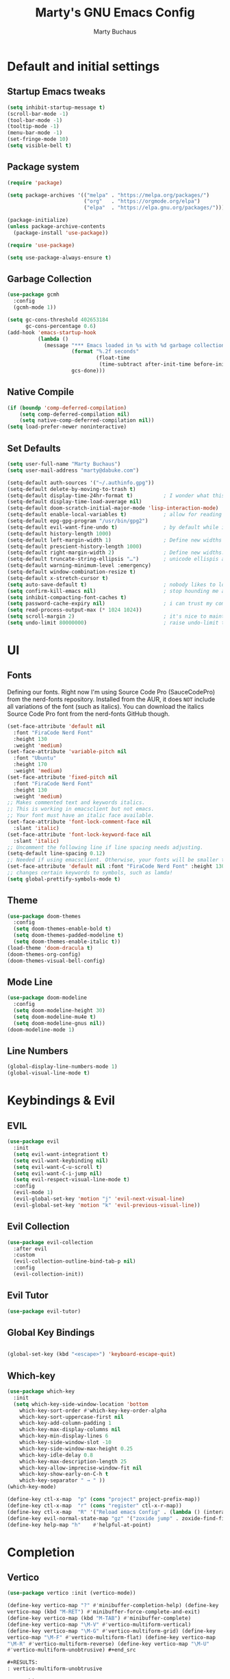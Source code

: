 #+TITLE: Marty's GNU Emacs Config
#+AUTHOR: Marty Buchaus
#+STARTUP: showeverything
#+OPTIONS: num:nil ^:{}

* Default and initial settings
** Startup Emacs tweaks
#+begin_src emacs-lisp
   (setq inhibit-startup-message t)
   (scroll-bar-mode -1)
   (tool-bar-mode -1)
   (tooltip-mode -1)
   (menu-bar-mode -1)
   (set-fringe-mode 10)
   (setq visible-bell t)
#+end_src
** Package system

#+begin_src emacs-lisp
(require 'package)

(setq package-archives '(("melpa" . "https://melpa.org/packages/")
                         ("org"   . "https://orgmode.org/elpa")
                         ("elpa"  . "https://elpa.gnu.org/packages/")))

(package-initialize)
(unless package-archive-contents
  (package-install 'use-package))

(require 'use-package)

(setq use-package-always-ensure t)
#+end_src

** Garbage Collection

#+begin_src emacs-lisp
(use-package gcmh
  :config
  (gcmh-mode 1))

(setq gc-cons-threshold 402653184
      gc-cons-percentage 0.6)
(add-hook 'emacs-startup-hook
          (lambda ()
            (message "*** Emacs loaded in %s with %d garbage collections."
                     (format "%.2f seconds"
                             (float-time
                              (time-subtract after-init-time before-init-time)))
                     gcs-done)))
#+end_src

** Native Compile
#+begin_src emacs-lisp
  (if (boundp 'comp-deferred-compilation)
      (setq comp-deferred-compilation nil)
      (setq native-comp-deferred-compilation nil))
  (setq load-prefer-newer noninteractive)
#+end_src

** Set Defaults
#+begin_src emacs-lisp
(setq user-full-name "Marty Buchaus")
(setq user-mail-address "marty@dabuke.com")

(setq-default auth-sources '("~/.authinfo.gpg"))
(setq-default delete-by-moving-to-trash t)
(setq-default display-time-24hr-format t)          ; I wonder what this does
(setq-default display-time-load-average nil)
(setq-default doom-scratch-initial-major-mode 'lisp-interaction-mode)  ; Make the scratch buffer start in lisp mode
(setq-default enable-local-variables t)            ; allow for reading the local variables file
(setq-default epg-gpg-program "/usr/bin/gpg2")
(setq-default evil-want-fine-undo t)               ; by default while in insert all changes are one big blob. be more granular
(setq-default history-length 1000)
(setq-default left-margin-width 1)                 ; Define new widths
(setq-default prescient-history-length 1000)
(setq-default right-margin-width 2)                ; Define new widths.
(setq-default truncate-string-ellipsis "…")        ; unicode ellispis are nicer than "...", and also save /precious/ space
(setq-default warning-minimum-level :emergency)
(setq-default window-combination-resize t)
(setq-default x-stretch-cursor t)
(setq auto-save-default t)                         ; nobody likes to loose work, i certainly don't
(setq confirm-kill-emacs nil)                      ; stop hounding me and quit
(setq inhibit-compacting-font-caches t)
(setq password-cache-expiry nil)                   ; i can trust my computers ... can't i?
(setq read-process-output-max (* 1024 1024))
(setq scroll-margin 2)                             ; it's nice to maintain a little margin
(setq undo-limit 80000000)                         ; raise undo-limit to 80mb
#+end_src

* UI
** Fonts
Defining our fonts.  Right now I'm using Source Code Pro (SauceCodePro) from the nerd-fonts repository.  Installed from the AUR, it does =NOT= include all variations of the font (such as italics).  You can download the italics Source Code Pro font from the nerd-fonts GitHub though.
#+begin_src emacs-lisp
  (set-face-attribute 'default nil
    :font "FiraCode Nerd Font"
    :height 130
    :weight 'medium)
  (set-face-attribute 'variable-pitch nil
    :font "Ubuntu"
    :height 170
    :weight 'medium)
  (set-face-attribute 'fixed-pitch nil
    :font "FiraCode Nerd Font"
    :height 130
    :weight 'medium)
  ;; Makes commented text and keywords italics.
  ;; This is working in emacsclient but not emacs.
  ;; Your font must have an italic face available.
  (set-face-attribute 'font-lock-comment-face nil
    :slant 'italic)
  (set-face-attribute 'font-lock-keyword-face nil
    :slant 'italic)
  ;; Uncomment the following line if line spacing needs adjusting.
  (setq-default line-spacing 0.12)
  ;; Needed if using emacsclient. Otherwise, your fonts will be smaller than expected.
  (set-face-attribute 'default nil :font "FiraCode Nerd Font" :height 130)
  ;; changes certain keywords to symbols, such as lamda!
  (setq global-prettify-symbols-mode t)
#+end_src

#+RESULTS:
: t

#+end_src

** Theme

#+begin_src emacs-lisp
(use-package doom-themes
  :config
  (setq doom-themes-enable-bold t)
  (setq doom-themes-padded-modeline t)
  (setq doom-themes-enable-italic t))
(load-theme 'doom-dracula t)
(doom-themes-org-config)
(doom-themes-visual-bell-config)
#+end_src

** Mode Line
#+begin_src emacs-lisp
  (use-package doom-modeline
    :config
    (setq doom-modeline-height 30)
    (setq doom-modeline-mu4e t)
    (setq doom-modeline-gnus nil))
  (doom-modeline-mode 1)
#+end_src

#+RESULTS:
: t

** Line Numbers
#+begin_src emacs-lisp
(global-display-line-numbers-mode 1)
(global-visual-line-mode t)
#+end_src
* Keybindings & Evil
** EVIL
#+begin_src emacs-lisp
(use-package evil
  :init
  (setq evil-want-integrationt t)
  (setq evil-want-keybinding nil)
  (setq evil-want-C-u-scroll t)
  (setq evil-want-C-i-jump nil)
  (setq evil-respect-visual-line-mode t)
  :config
  (evil-mode 1)
  (evil-global-set-key 'motion "j" 'evil-next-visual-line)
  (evil-global-set-key 'motion "k" 'evil-previous-visual-line))
#+end_src
** Evil Collection
#+begin_src emacs-lisp
(use-package evil-collection
  :after evil
  :custom
  (evil-collection-outline-bind-tab-p nil)
  :config
  (evil-collection-init))
#+end_src

** Evil Tutor
#+begin_src emacs-lisp
(use-package evil-tutor)
#+end_src
** Global Key Bindings
#+begin_src emacs-lisp

(global-set-key (kbd "<escape>") 'keyboard-escape-quit)

#+end_src
** Which-key

#+begin_src emacs-lisp
(use-package which-key
  :init
  (setq which-key-side-window-location 'bottom
	which-key-sort-order #'which-key-key-order-alpha
	which-key-sort-uppercase-first nil
	which-key-add-column-padding 1
	which-key-max-display-columns nil
	which-key-min-display-lines 6
	which-key-side-window-slot -10
	which-key-side-window-max-height 0.25
	which-key-idle-delay 0.8
	which-key-max-description-length 25
	which-key-allow-imprecise-window-fit nil
	which-key-show-early-on-C-h t
	which-key-separator " → " ))
(which-key-mode)

(define-key ctl-x-map  "p" (cons "project" project-prefix-map))
(define-key ctl-x-map  "r" (cons "register" ctl-x-r-map))
(define-key ctl-x-map  "R" '("Reload emacs Config" . (lambda () (interactive) (load-file "~/.emacs.d/init.el"))))
(define-key evil-normal-state-map "gz" '("zoxide jump" . zoxide-find-file))
(define-key help-map "h"    #'helpful-at-point)

#+end_src

#+RESULTS:
: helpful-at-point

* Completion
** Vertico

#+begin_src emacs-lisp
(use-package vertico :init (vertico-mode))

(define-key vertico-map "?" #'minibuffer-completion-help) (define-key
vertico-map (kbd "M-RET") #'minibuffer-force-complete-and-exit)
(define-key vertico-map (kbd "M-TAB") #'minibuffer-complete)
(define-key vertico-map "\M-V" #'vertico-multiform-vertical)
(define-key vertico-map "\M-G" #'vertico-multiform-grid) (define-key
vertico-map "\M-F" #'vertico-multiform-flat) (define-key vertico-map
"\M-R" #'vertico-multiform-reverse) (define-key vertico-map "\M-U"
#'vertico-multiform-unobtrusive) #+end_src

#+RESULTS:
: vertico-multiform-unobtrusive

** Savehist
#+begin_src emacs-lisp
(use-package savehist :init (savehist-mode)) #+end_src

** corfu
#+begin_src emacs-lisp

(use-package corfu ;; Optional customizations :custom (corfu-cycle t)
;; Enable cycling for `corfu-next/previous' (corfu-auto t) ;; Enable
auto completion (corfu-separator ?\s) ;; Orderless field separator
(corfu-quit-at-boundary nil) ;; Never quit at completion boundary
(corfu-quit-no-match nil) ;; Never quit, even if there is no match
(corfu-preview-current nil) ;; Disable current candidate preview
(corfu-preselect-first nil) ;; Disable candidate preselection
(corfu-on-exact-match nil) ;; Configure handling of exact matches
(corfu-echo-documentation nil) ;; Disable documentation in the echo
area (corfu-scroll-margin 5) ;; Use scroll margin

  ;; Enable Corfu only for certain modes.  :hook ((prog-mode
  ;; . corfu-mode) (shell-mode . corfu-mode) (eshell-mode
  ;; . corfu-mode))

  ;; Recommended: Enable Corfu globally.  This is recommended since
  ;; Dabbrev can be used globally (M-/).  See also
  ;; `corfu-excluded-modes'.  :init (global-corfu-mode))

;; A few more useful configurations...  (use-package emacs :init ;;
TAB cycle if there are only few candidates (setq
completion-cycle-threshold 3)

  ;; Emacs 28: Hide commands in M-x which do not apply to the current
  ;; mode.  Corfu commands are hidden, since they are not supposed to
  ;; be used via M-x.  (setq read-extended-command-predicate
  ;; #'command-completion-default-include-p)

  ;; Enable indentation+completion using the TAB key.
  ;; `completion-at-point' is often bound to M-TAB.  (setq
  ;; tab-always-indent 'complete))

#+end_src
** cape
#+begin_src emacs-lisp

(use-package cape ;; Bind dedicated completion commands ;; Alternative
prefix keys: C-c p, M-p, M-+, ...  :bind (("C-c p p"
. completion-at-point) ;; capf ("C-c p t" . complete-tag) ;; etags
("C-c p d" . cape-dabbrev) ;; or dabbrev-completion ("C-c p h"
. cape-history) ("C-c p f" . cape-file) ("C-c p k" . cape-keyword)
("C-c p s" . cape-symbol) ("C-c p a" . cape-abbrev) ("C-c p i"
. cape-ispell) ("C-c p l" . cape-line) ("C-c p w" . cape-dict) ("C-c p
\\" . cape-tex) ("C-c p _" . cape-tex) ("C-c p ^" . cape-tex) ("C-c p
&" . cape-sgml) ("C-c p r" . cape-rfc1345)) :init ;; Add
`completion-at-point-functions', used by `completion-at-point'.
(add-to-list 'completion-at-point-functions #'cape-dabbrev)
(add-to-list 'completion-at-point-functions #'cape-file) (add-to-list
'completion-at-point-functions #'cape-history) (add-to-list
'completion-at-point-functions #'cape-keyword) (add-to-list
'completion-at-point-functions #'cape-tex) (add-to-list
'completion-at-point-functions #'cape-sgml) (add-to-list
'completion-at-point-functions #'cape-rfc1345) (add-to-list
'completion-at-point-functions #'cape-abbrev) (add-to-list
'completion-at-point-functions #'cape-ispell) (add-to-list
'completion-at-point-functions #'cape-dict) (add-to-list
'completion-at-point-functions #'cape-symbol) (add-to-list
'completion-at-point-functions #'cape-line))

#+end_src



** orderless

#+begin_src emacs-lisp
(use-package orderless :init ;; Configure a custom style dispatcher
  (see the Consult wiki) ;; (setq orderless-style-dispatchers
  '(+orderless-dispatch) ;; orderless-component-separator
  #'orderless-escapable-split-on-space) (setq completion-styles
  '(substring orderless partial-completion basic)
  completion-category-defaults nil completion-category-overrides
  '((file (styles partial-completion))))) #+end_src

#+RESULTS:

** Marginalia
#+begin_src emacs-lisp
(use-package marginalia ;; Either bind `marginalia-cycle' globally or
only in the minibuffer :bind (("M-A" . marginalia-cycle) :map
minibuffer-local-map ("M-A" . marginalia-cycle))

  ;; The :init configuration is always executed (Not lazy!)  :init

  ;; Must be in the :init section of use-package such that the mode
  ;; gets enabled right away. Note that this forces loading the
  ;; package.  (marginalia-mode)) #+end_src

** Embark
#+begin_src emacs-lisp
  (use-package embark :ensure t :bind (("C-." . embark-act) ;; pick
    some comfortable binding ("C-;" . embark-dwim) ;; good
    alternative: M-.  ("C-h B" . embark-bindings)) ;; alternative for
    `describe-bindings' :init ;; Optionally replace the key help with
    a completing-read interface (setq prefix-help-command
    #'embark-prefix-help-command) :config ;; Hide the mode line of the
    Embark live/completions buffers (add-to-list 'display-buffer-alist
    '("\\`\\*Embark Collect \\(Live\\|Completions\\)\\*" nil
    (window-parameters (mode-line-format . none)))))


  ;; Consult users will also want the embark-consult package.
#+end_src

** Embark consult

#+begin_src emacs-lisp
(use-package embark-consult :ensure t ; only need to install it,
  embark loads it after consult if found :hook (embark-collect-mode
  . consult-preview-at-point-mode)) #+end_src

** Consult
#+begin_src emacs-lisp
(use-package consult ;; Replace bindings. Lazily loaded due by
`use-package'.  :bind (;; C-c bindings (mode-specific-map) ("C-c h"
. consult-history) ("C-c m" . consult-mode-command) ("C-c k"
. consult-kmacro) ;; C-x bindings (ctl-x-map) ("C-x M-:"
. consult-complex-command) ;; orig. repeat-complex-command ("C-x b"
. consult-buffer) ;; orig. switch-to-buffer ("C-x 4 b"
. consult-buffer-other-window) ;; orig. switch-to-buffer-other-window
("C-x 5 b" . consult-buffer-other-frame) ;;
orig. switch-to-buffer-other-frame ("C-x r b" . consult-bookmark) ;;
orig. bookmark-jump ("C-x p b" . consult-project-buffer) ;;
orig. project-switch-to-buffer ;; Custom M-# bindings for fast
register access ("M-#" . consult-register-load) ("M-'"
. consult-register-store) ;; orig. abbrev-prefix-mark (unrelated)
("C-M-#" . consult-register) ;; Other custom bindings ("M-y"
. consult-yank-pop) ;; orig. yank-pop ("<help> a" . consult-apropos)
;; orig. apropos-command ;; M-g bindings (goto-map) ("M-g e"
. consult-compile-error) ("M-g f" . consult-flymake) ;; Alternative:
consult-flycheck ("M-g g" . consult-goto-line) ;; orig. goto-line
("M-g M-g" . consult-goto-line) ;; orig. goto-line ("M-g o"
. consult-outline) ;; Alternative: consult-org-heading ("M-g m"
. consult-mark) ("M-g k" . consult-global-mark) ("M-g i"
. consult-imenu) ("M-g I" . consult-imenu-multi) ;; M-s bindings
(search-map) ("M-s d" . consult-find) ("M-s D" . consult-locate) ("M-s
g" . consult-grep) ("M-s G" . consult-git-grep) ("M-s r"
. consult-ripgrep) ("M-s l" . consult-line) ("M-s L"
. consult-line-multi) ("M-s m" . consult-multi-occur) ("M-s k"
. consult-keep-lines) ("M-s u" . consult-focus-lines) ;; Isearch
integration ("M-s e" . consult-isearch-history) :map isearch-mode-map
("M-e" . consult-isearch-history) ;; orig. isearch-edit-string ("M-s
e" . consult-isearch-history) ;; orig. isearch-edit-string ("M-s l"
. consult-line) ;; needed by consult-line to detect isearch ("M-s L"
. consult-line-multi) ;; needed by consult-line to detect isearch ;;
Minibuffer history :map minibuffer-local-map ("M-s" . consult-history)
;; orig. next-matching-history-element ("M-r" . consult-history)) ;;
orig. previous-matching-history-element

  ;; Enable automatic preview at point in the *Completions*
  ;; buffer. This is relevant when you use the default completion UI.
  ;; :hook (completion-list-mode . consult-preview-at-point-mode)

  ;; The :init configuration is always executed (Not lazy) :init

  ;; Optionally configure the register formatting. This improves the
  ;; register preview for `consult-register', `consult-register-load',
  ;; `consult-register-store' and the Emacs built-ins.  (setq
  ;; register-preview-delay 0.5 register-preview-function
  ;; #'consult-register-format)

  ;; Optionally tweak the register preview window.  This adds thin
  ;; lines, sorting and hides the mode line of the window.
  ;; (advice-add #'register-preview :override
  ;; #'consult-register-window)

  ;; Use Consult to select xref locations with preview (setq
  xref-show-xrefs-function #'consult-xref
  xref-show-definitions-function #'consult-xref)

  ;; Configure other variables and modes in the :config section, after
  ;; lazily loading the package.  :config

  ;; Optionally configure preview. The default value is 'any, such
  ;; that any key triggers the preview.  (setq consult-preview-key
  ;; 'any) (setq consult-preview-key (kbd "M-."))  (setq
  ;; consult-preview-key (list (kbd "<S-down>") (kbd "<S-up>"))) For
  ;; some commands and buffer sources it is useful to configure the
  ;; :preview-key on a per-command basis using the `consult-customize'
  ;; macro.  (consult-customize consult-theme :preview-key '(:debounce
  ;; 0.2 any) consult-ripgrep consult-git-grep consult-grep
  ;; consult-bookmark consult-recent-file consult-xref
  ;; consult--source-bookmark consult--source-file-register
  ;; consult--source-recent-file consult--source-project-recent-file
  ;; :preview-key (kbd "M-.")  :preview-key '(:debounce 0.4 any))

  ;; Optionally configure the narrowing key.  Both < and C-+ work
  ;; reasonably well.  (setq consult-narrow-key "<") ;; (kbd "C-+")

  ;; Optionally make narrowing help available in the minibuffer.  You
  ;; may want to use `embark-prefix-help-command' or which-key
  ;; instead.  (define-key consult-narrow-map (vconcat
  ;; consult-narrow-key "?") #'consult-narrow-help)

  ;; By default `consult-project-function' uses `project-root' from
  ;; project.el.  Optionally configure a different project root
  ;; function.  There are multiple reasonable alternatives to chose
  ;; from.  ;; 1. project.el (the default) (setq
  ;; consult-project-function #'consult--default-project--function)
  ;; ;; 2. projectile.el (projectile-project-root) (autoload
  ;; 'projectile-project-root "projectile") (setq
  ;; consult-project-function (lambda (_) (projectile-project-root)))
  ;; ;; 3. vc.el (vc-root-dir) (setq consult-project-function (lambda
  ;; (_) (vc-root-dir))) ;; 4. locate-dominating-file (setq
  ;; consult-project-function (lambda (_) (locate-dominating-file "."
  ;; ".git"))) )

#+end_src

* Modules & Packages
** All the Icons

#+begin_src emacs-lisp
  (use-package all-the-icons)
#+end_src

** AutoInsert
#+begin_src emacs-lisp
(use-package yasnippet)
(yas-global-mode 1)

(defun marty/autoinsert-yas-expand ()
  "Auto Insert Funtion that works for me."
  (let ((template ( buffer-string)))
    (delete-region (point-min) (point-max))
    (yas-expand-snippet template)
    (evil-insert-state)))

(use-package autoinsert
  :init
  (setq auto-insert-query nil)
  (setq auto-insert-directory (expand-file-name "templates" user-emacs-directory))
  (add-hook 'find-file-hook 'auto-insert)
  (auto-insert-mode 1)
  :config
  (define-auto-insert "\\.html?$" ["default.html" marty/autoinsert-yas-expand])
  (define-auto-insert "\\.org" ["default.org" marty/autoinsert-yas-expand])
  (define-auto-insert "\\.sh" ["default.sh" marty/autoinsert-yas-expand])
  (define-auto-insert "\\.el" ["default.el" marty/autoinsert-yas-expand])
  (define-auto-insert "Roam/.+\\.org?$" ["org-roam-mode/defaultRoam.org" marty/autoinsert-yas-expand])
  (define-auto-insert "masons/[^/].+\\.org?$" ["org-mode/masonsMeetingMinuets.org" marty/autoinsert-yas-expand])
  (define-auto-insert "daily/[^/].+\\.org?$" ["org-roam-mode/defaultRoamDaily.org" marty/autoinsert-yas-expand]))

#+end_src

#+RESULTS:
: t

** Dashboard
Emacs Dashboard is an extensible startup screen showing you recent files, bookmarks, agenda items and an Emacs banner.

*** Configuring Dashboard
#+begin_src emacs-lisp
(use-package dashboard
  :init      ;; tweak dashboard config before loading it
  (setq dashboard-set-heading-icons t)
  (setq dashboard-set-file-icons t)
  (setq dashboard-banner-logo-title "Emacs Is More Than A Text Editor!")
  ;;(setq dashboard-startup-banner 'logo) ;; use standard emacs logo as banner
  (setq dashboard-startup-banner "~/.config/myemacs/emacs-dash.png")  ;; use custom image as banner
  (setq dashboard-center-content nil) ;; set to 't' for centered content
  (setq dashboard-items '((recents . 5)
                          (agenda . 5 )
                          (bookmarks . 3)
                          (projects . 3)
                          (registers . 3)))
  :config
  (dashboard-setup-startup-hook)
  (dashboard-modify-heading-icons '((recents . "file-text")
			      (bookmarks . "book"))))
#+end_src

*** Dashboard in Emacsclient
This setting ensures that emacsclient always opens on *dashboard* rather than *scratch*.

#+begin_src emacs-lisp
(setq initial-buffer-choice (lambda () (get-buffer "*dashboard*")))
#+end_src
** Dired
#+begin_src emacs-lisp

  (use-package all-the-icons-dired)
  (use-package dired-open)
  (use-package peep-dired)

  (add-hook 'peep-dired-hook 'evil-normalize-keymaps)
  ;; Get file icons in dired
  (add-hook 'dired-mode-hook 'all-the-icons-dired-mode)
  ;; With dired-open plugin, you can launch external programs for certain extensions
  ;; For example, I set all .png files to open in 'sxiv' and all .mp4 files to open in 'mpv'
  (setq dired-open-extensions '(("gif" . "sxiv")
				("jpg" . "sxiv")
				("png" . "sxiv")
				("mkv" . "mpv")
				("mp4" . "mpv")))
#+end_src

#+RESULTS:

** Files
#+begin_src emacs-lisp
  (use-package sudo-edit)
#+end_src

** Helpful
#+begin_src emacs-lisp
(use-package helpful)
#+end_src

#+RESULTS:

** Magit
A git client for Emacs.  Often cited as a killer feature for Emacs.
#+begin_src emacs-lisp
;; use maggit on git bare repos like dotfiles repos, don't forget to change `bare-git-dir' and `bare-work-tree' to your needs
(use-package magit)
 #+end_src
 
** Nginx
#+begin_src emacs-lisp
(use-package nginx-mode
  :command (nginx-mode)
  :defer t)
#+end_src

** Paperless
#+begin_src emacs-lisp
(use-package paperless
  :commands (paperless)
  :init
  (require 'org-paperless)
  (setq paperless-capture-directory "~/Nextcloud/Documents/INBOX")
  (setq paperless-root-directory "~/Nextcloud/Documents"))

#+end_src


** Systemd
#+begin_src emacs-lisp

(use-package systemd
  :commands (systemd-mode)
  :mode "\\.service\\'"
  :config
#+end_src

** wakatime
#+begin_src emacs-lisp

(defun marty/startwakatime ()
  "Start wakatime mode."
  (interactive)
  (setq wakatime-api-key (auth-source-pass-get 'secret "Application/wakatime/apikey"))
  (global-wakatime-mode))

(use-package wakatime-mode
  :config
  (cond (IS-MAC (setq wakatime-cli-path "/usr/local/bin/wakatime-cli"))
        (IS-LINUX (setq wakatime-cli-path "/usr/bin/wakatime"))))
#+end_src


** Zoxide
#+begin_src emacs-lisp
(use-package zoxide)

(defun dired-jump-with-zoxide (&optional other-window)
  (interactive "P")
  (zoxide-open-with nil (lambda (file) (dired-jump other-window file)) t))
#+end_src

#+RESULTS:
: dired-jump-with-zoxide

* Languages
** Markdown
#+begin_src emacs-lisp
(use-package markdown-mode)
#+end_src
** Org
*** Hooks

#+begin_src emacs-lisp
  (add-hook 'org-mode-hook 'org-indent-mode)
#+end_src

*** Pre and Default

#+begin_src emacs-lisp

(setq org-directory (expand-file-name "~/Nextcloud/Notes/org/"))
(setq org-contacts-files (expand-file-name "contacts.org" org-directory))
(setq org-default-notes-file (concat org-directory "0mobile.org"))
(setq org-download-image-dir "~/Nextcloud/Notes/images/")
(setq org-id-locations-file "~/Nextcloud/Notes/org-id-locations")
(setq org-persp-startup-org-file "~/Nextcloud/Notes/org/0mobile.org")
(setq org-projectile-file "todo.org")

(setq org-edit-src-content-indentation 0)
(setq org-hide-emphasis-markers t)
(setq org-id-link-to-org-use-id t)
(setq org-image-actual-width nil)
(setq org-src-preserve-indentation nil)
(setq org-src-tab-acts-natively t)
(setq org-startup-with-inline-images t)

#+end_src

*** Clocking

#+begin_src emacs-lisp
  (setq org-clock-into-drawer "CLOCKING")
  (setq org-clock-out-remove-zero-time-clocks t)
  (setq org-clock-sound "~/Nextcloud/Music/sounds/shipsBell.wav")
#+end_src

*** Logging
#+begin_src emacs-lisp
  (setq org-log-done t)
  (setq org-log-into-drawer t)
  (setq org-icalendar-store-UID t)
  (setq org-id-track-globally t)
#+end_src

*** Refile Targets
#+begin_src emacs-lisp
(setq org-refile-targets '((nil :maxlevel . 3)
                           (org-agenda-files :maxlevel . 5)))

(setq org-refile-use-outline-path 'file)
(setq org-outline-path-complete-in-steps nil)
(setq org-refile-allow-creating-parent-nodes 'confirm)
#+end_src
*** Tag List
#+begin_src emacs-lisp

  (setq org-tag-alist (quote
                       ((:startgroup)
                        ("@ASITS"     . ?A)
                        ("@BillPay"   . ?B)
                        ("@RedEarth"  . ?D)
                        ("@Email"     . ?E)
                        ("@Joyent"    . ?J)
                        ("@Jazney"    . ?j)
                        ("@Outside"   . ?o)
                        ("@PhoneCall" . ?p)
                        ("@Personal"  . ?P)
                        ("@Reading"   . ?r)
                        ("@Shopping"  . ?s)
                        ("@errand"    . ?e)
                        ("@home"      . ?h)
                        ("@inside"    . ?i)
                        ("@masons"    . ?M)
                        ("@music"     . ?m)
                        ("@office"    . ?O)
                        ("@system"    . ?x)
                        ("2637E20th")
                        (:endgroup)
                        ("CANCELLED"  . ?C)
                        ("DRAFT"      . ?D)
                        ("FLAGGED"    . ?F)
                        ("HOLD"       . ?H)
                        ("IDEA"       . ?I)
                        ("NOTE"       . ?N)
                        ("PROJECT"    . ?P)
                        ("WAITING"    . ?w)
                        ("WORK"       . ?W))))
#+end_src

*** Org Agenda

#+begin_src emacs-lisp

  (setq  marty/org-agenda-files (list
				 (expand-file-name "Tasks.org" org-directory)
				 (expand-file-name "Habits.org" org-directory)
				 (expand-file-name "contacts.org" org-directory)
				 (expand-file-name "Projects.org" org-directory)
				 (expand-file-name "Someday.org" org-directory)
				 (expand-file-name "0mobile.org" org-directory)
				 (expand-file-name "joyent-calendar.org" org-directory)
				 (expand-file-name "snuffop-calendar.org" org-directory)
				 (expand-file-name "Joyent/Joyent_Tasks.org" org-directory)
				 (expand-file-name "SHOffice.org" org-directory)))
#+end_src

*** Org Bullets
#+begin_src emacs-lisp
  (use-package org-bullets)
  (add-hook 'org-mode-hook (lambda () (org-bullets-mode 1)))
#+end_src

*** Todo Keywords
#+begin_src emacs-lisp

  (setq org-todo-keywords
        '((sequence "TODO(t)"
           "NEXT(n!)"
           "STARTED(s!)"
           "BLOCKED(b@/!)"
           "TODELEGATE(g@/!)"
           "DELEGATED(D@/!)"
           "FOLLOWUP(f@/!)"
           "TICKLE(T!)"
           "|"
           "CANCELLED(c@)"
           "DONE(d@)")))

#+end_src

*** Capture Templates
**** Doct
#+begin_src emacs-lisp
(use-package doct
  :after org
  :commands (doct))

  (defun +doct-icon-declaration-to-icon (declaration)
    "Convert :icon declaration to icon"
    (let ((name (pop declaration))
          (set  (intern (concat "all-the-icons-" (plist-get declaration :set))))
          (face (intern (concat "all-the-icons-" (plist-get declaration :color))))
          (v-adjust (or (plist-get declaration :v-adjust) 0.01)))
      (apply set `(,name :face ,face :v-adjust ,v-adjust))))

  (defun +doct-iconify-capture-templates (groups)
    "Add declaration's :icon to each template group in GROUPS."
    (let ((templates (doct-flatten-lists-in groups)))
      (setq doct-templates (mapcar (lambda (template)
                                     (when-let* ((props (nthcdr (if (= (length template) 4) 2 5) template))
                                                 (spec (plist-get (plist-get props :doct) :icon)))
                                       (setf (nth 1 template) (concat (+doct-icon-declaration-to-icon spec)
                                                                      "\t"
                                                                      (nth 1 template))))
                                     template)
                                   templates))))

  (setq doct-after-conversion-functions '(+doct-iconify-capture-templates))
#+end_src


**** Template Definition
#+begin_src emacs-lisp
  (setq org-capture-templates
        (doct `(("Task"
                 :keys "t"
                 :icon ("tag" :set "octicon" :color "cyan")
                 :file "~/Nextcloud/Notes/org/0mobile.org"
                 :prepend t
                 :headline "Inbox"
                 :template-file "~/.config/myemacs/templates/org-mode/todo.org")

                ("Contact"
                 :keys "c"
                 :icon ("male" :set "faicon" :color "yellow")
                 :file "~/Nextcloud/Notes/org/contacts.org"
                 :headline "General"
                 :template-file "~/.config/myemacs/templates/org-mode/contact.org")

                ("Bullets"
                 :keys "b"
                 :icon ("sticky-note" :set "faicon" :color "blue")
                 :children (("Bullets"
                             :keys "b"
                             :icon ("sticky-note" :set "faicon" :color "blue")
                             :file "~/Nextcloud/Notes/org/Joyent/Bullets.org"
                             ;; :datetree t
                             :function org-reverse-datetree-goto-date-in-file)
                            ("Gage"
                             :keys "g"
                             :icon ("sticky-note" :set "faicon" :color "green")
                             :file "~/Nextcloud/Notes/org/Joyent/joyent_gage_project.org"
                             :function org-reverse-datetree-goto-date-in-file)
                            ("Backup-Service"
                             :keys "k"
                             :icon ("sticky-note" :set "faicon" :color "yellow")
                             :file "~/Nextcloud/Notes/org/Joyent/joyent_database_backup_service.org"
                             :function org-reverse-datetree-goto-date-in-file)
                            ))

                ("Simple org-popup"
                 :keys "s"
                 :icon ("sticky-note" :set "faicon" :color "red")
                 :file "~/Nextcloud/Notes/org/0mobile.org"
                 :immediate-finish t
                 :prepend t
                 :headline "Inbox"
                 :template-file "~/.config/myemacs/templates/org-mode/simple.org")

                ("Remember-mutt"
                 :keys "R"
                 :icon ("home" :set "octicon" :color "cyan")
                 :file "~/Nextcloud/Notes/org/0mobile.org"
                 :headline "Mail"
                 :template-file "~/.config/myemacs/templates/org-mode/mail.org")

                ("Protocol"
                 :keys "P"
                 :file "~/Nextcloud/Notes/org/0mobile.org"
                 :icon ("tag" :set "octicon" :color "cyan")
                 :headline "Inbox"
                 :children (("Read"
                             :keys "r"
                             :headline "Read Later"
                             :immediate-finish t
                             :template-file "~/.config/myemacs/templates/org-mode/protocol-read-later.org")
                            ("Today"
                             :keys "t"
                             :template-file "~/.config/myemacs/templates/org-mode/protocol-today.org")
                            ("Important"
                             :keys "i"
                             :template-file "~/.config/myemacs/templates/org-mode/protocol-important.org")))

                ("Email Workflow"
                 :keys "m"
                 :icon ("mail" :set "octicon" :color "yellow")
                 :file "~/Nextcloud/Notes/org/0mobile.org"
                 :children (("Follow Up"
                             :keys "f"
                             :headline "Follow Up"
                             :template ("* TODO Follow up with %:fromname on %:subject"
                                        "SCHEDULED:%t"
                                        "%a"
                                        "%i"))
                            ("Auto Follow Up"
                             :keys "a"
                             :immediate-finish t
                             :headline "Follow Up"
                             :template ("* TODO Follow up with %:fromname on %:subject"
                                        "%a"

                                        "%i"))
                            ("Follow Up With Deadline"
                             :keys "F"
                             :headline "Follow Up"
                             :template ("* TODO Follow up with %:fromname on %:subject"
                                        "SCHEDULED:%t"
                                        "DEADLINE:%(org-insert-time-stamp (org-read-date nil t \"+2d\"))"
                                        "%a"
                                        "%i"))
                            ("Read Later"
                             :keys "r"
                             :headline "Read Later"
                             :immediate-finish t
                             :tetmplate ("* TODO Read Later on %:subject"
                                         "SCHEDULED:%t"
                                         "%a"
                                         "%i")
                             ))))))

  (setq org-protocol-default-template-key "t")
#+end_src

*** Roam
**** emacsSQL
#+begin_src emacs-lisp
(use-package emacsql-sqlite3)
#+end_src

**** Roam
#+begin_src emacs-lisp

(use-package org-roam
  :after org
  :custom
  (setq org-roam-directory (expand-file-name "~/Nextcloud/Notes/org/"))
  (setq org-roam-dailies/directory "daily/")
  :bind (("C-c n l" . org-roam-buffer-toggle)
         ("C-c n f" . org-roam-node-find)
         ("C-c n g" . org-roam-graph)
         ("C-c n i" . org-roam-node-insert)
         ("C-c n c" . org-roam-capture)
	 ("C-c n n" . transient-roam-jump)
         ;; Dailies
	 ("C-c n d t" . org-roam-dailies-goto-today)
         ("C-c n j" . org-roam-dailies-capture-today))
  :config
  (setq org-roam-mode-selections
        (list #'org-roam-backlinks-insert-section
              #'org-roam-reflinks-insert-section
              #'org-roam-unlinked-references-insert-section))

  (setq org-id-extra-files (org-roam-list-files))
  (setq org-roam-completion-everywhere t)
  (setq org-roam-database-connector 'sqlite3)
  (setq org-roam-db-gc-threshold most-positive-fixnum)

;;;;;; Org-roam popup rules

;;  (setq +org-roam-open-buffer-on-find-file nil)

;;;;;; org-roam hooks

  ;; hook to be run whenever an org-roam capture completes
  (add-hook 'org-roam-capture-new-node-hook #'marty/add-other-auto-props-to-org-roam-properties)

;;;;;; Org-roam capture templates

  (setq org-roam-dailies-capture-templates
        '(("d" "default" entry
           "* %?"
           :target (file+olp "%<%Y-%m-%d>.org" ("Journal"))
           :empty-lines-after 1 )
          ("t" "Tasks" entry
           "** TODO %? "
           :target (file+olp "%<%Y-%m-%d>.org" ("Tasks"))
           :empty-lines-after 1 )
          ("y" "Joyent" entry
           "** %<%H:%M> %?"
           :target (file+olp "%<%Y-%m-%d>.org" ("Joyent"))
           :empty-lines-after 1)
          ("j" "Journal" entry
           "** %<%H:%M> %?"
           :target (file+olp "%<%Y-%m-%d>.org" ("Journal"))
           :empty-lines-after 1)))

  (setq org-roam-capture-templates
        '(("d" "default" plain
           (file "~/.config/doom/templates/org-roam-mode/default-capture-entry.org")
           :target (file+head "${slug}.org" "#+TITLE: ${title}\n#+category: ${title}")
           :immediate-finish t
           :unnarrowed t)
          ("j" "Joyent" plain
           (file "~/.config/doom/templates/org-roam-mode/joyent-entry.org")
           :target (file+head "Joyent/${slug}.org" "#+TITLE: ${title}\n#+filetags: Joyent\n#+category: Joyent\n")
           :unnarrowed t)
          ("t" "tipjar" plain
           (file "~/.config/doom/templates/org-roam-mode/tipjar-entry.org")
           :target (file+head "TipJar/${slug}.org" "#+TITLE: ${title}\n#+filetags: tipjar\n#+category: tipjar\n")
           :unnarrowed t)
          ("p" "People" plain
           (file "~/.config/doom/templates/org-roam-mode/people-entry.org")
           :target (file+head "People/${slug}.org" "#+TITLE: ${title}\n#+category: people\n#+filetags: :people:\n")
           :unnarrowed t)))

  (require 'org-roam-protocol)
  (setq org-roam-capture-ref-templates
        '(("r" "ref" plain (function org-roam-capture--get-point)
           "%?"
           :file-name "${slug}"
           :head "#+TITLE: ${title}
,#+ROAM_KEY: ${ref}"
           :unnarrowed t)))

;;;;;; Add aditional properties

  (defun marty/add-other-auto-props-to-org-roam-properties ()
    ;; if the file already exists, don't do anything, otherwise...
    (unless (file-exists-p (buffer-file-name))
      ;; if there's also a CREATION_TIME property, don't modify it
      (unless (org-find-property "CREATION_TIME")
        ;; otherwise, add a Unix epoch timestamp for CREATION_TIME prop
        ;; (this is what "%s" does - see http://doc.endlessparentheses.com/Fun/format-time-string )
        (org-roam-add-property
         (format-time-string "%s"
                             (nth 5
                                  (file-attributes (buffer-file-name))))
         "CREATION_TIME"))
      (unless (org-find-property "ORG_CREATION_TIME")
        (org-roam-add-property
         (format-time-string "[%Y-%m-%d %a %H:%M:%S]"
                             (nth 5
                                  (file-attributes (buffer-file-name))))
         "ORG_CREATION_TIME"))
      ;; similarly for AUTHOR and MAIL properties
      (unless (org-find-property "AUTHOR")
        (org-roam-add-property user-full-name "AUTHOR"))
      (unless (org-find-property "MAIL")
        (org-roam-add-property user-mail-address "MAIL"))))

;;;;;; Dailies agenda

  (defun my/org-roam-filter-by-tag (tag-name)
    (lambda (node)
      (member tag-name (org-roam-node-tags node))))

  (defun my/org-roam-list-notes-by-tag (tag-name)
    (mapcar #'org-roam-node-file
            (seq-filter
             (my/org-roam-filter-by-tag tag-name)
             (org-roam-node-list))))

  (defun my/org-roam-recent (days)
    "Return list of files modified in the last DAYS."
    (let ((mins (round (* 60 24 days))))
      (split-string
       (shell-command-to-string
        (format
         "find %s -name \"*.org\" -mmin -%s"
         org-roam-directory mins)))))

  (defun my/org-roam-refresh-agenda-list ()
    (interactive)
    (setq org-agenda-files nil)
    ;; (setq org-agenda-files (delete-dups (append (my/org-roam-list-notes-by-tag "Project") (my/org-roam-recent 30) marty/org-agenda-files ))))
    (setq org-agenda-files (delete-dups (append (my/org-roam-list-notes-by-tag "Project") marty/org-agenda-files ))))


  (my/org-roam-refresh-agenda-list)

  (advice-add 'org-roam-db-update-file :after #'my/org-roam-refresh-agenda-list)
  (advice-add 'org-roam-db-sync :after #'my/org-roam-refresh-agenda-list)

;;;;;; Dailies graphics link

  (defun marty/org-roam-dailies-graphicslink ()
    " Set the Graphics Link to Today in the Pictures folder that maid pushes to."
    (interactive)
    (let* ((year  (string-to-number (substring (buffer-name) 0 4)))
           (month (string-to-number (substring (buffer-name) 5 7)))
           (day   (string-to-number (substring (buffer-name) 8 10)))
           (datim (encode-time 0 0 0 day month year)))
      (format-time-string "[[/home/marty/Nextcloud/Pictures/2020 - 2029/%Y/%0m/Daily/%d][Graphics Link]]" datim)))

;;;;;; Dailies title

  (defun marty/org-roam-dailies-title ()
    (interactive)
    (let* ((year  (string-to-number (substring (buffer-name) 0 4)))
           (month (string-to-number (substring (buffer-name) 5 7)))
           (day   (string-to-number (substring (buffer-name) 8 10)))
           (datim (encode-time 0 0 0 day month year)))
      (format-time-string "%A, %B %d %Y" datim)))

;;;;;; Dailies todo schedule

  (defun marty/org-roam-dailies-todo-schedule ()
    " Set the Date for the todo's in the dailies template "
    (interactive)
    (let* ((year  (string-to-number (substring (buffer-name) 0 4)))
           (month (string-to-number (substring (buffer-name) 5 7)))
           (day   (string-to-number (substring (buffer-name) 8 10)))
           (datim (encode-time 0 0 0 day month year)))
      (format-time-string "SCHEDULED: [%Y-%m-%d %a 10:00]" datim)))

;;;;;; Dailies todo deadline

  (defun marty/org-roam-dailies-todo-deadline ()
    " Set the Date for the todo's in the dailies template "
    (interactive)
    (let* ((year  (string-to-number (substring (buffer-name) 0 4)))
           (month (string-to-number (substring (buffer-name) 5 7)))
           (day   (string-to-number (substring (buffer-name) 8 10)))
           (datim (encode-time 0 0 0 day month year)))
      (format-time-string "DEADLINE: [%Y-%m-%d %a 20:00]" datim)))

;;;;;; Insert immediate
  ;; https://systemcrafters.net/build-a-second-brain-in-emacs/5-org-roam-hacks/

  (defun org-roam-node-insert-immediate (arg &rest args)
    (interactive "P")
    (let ((args (cons arg args))
          (org-roam-capture-templates (list (append (car org-roam-capture-templates)
                                                    '(:immediate-finish t)))))
      (apply #'org-roam-node-insert args)))

;;;;;; Move to today (Archive)

  ;; Move Todo's to dailies when done
  (defun marty/org-roam-move-todo-to-today ()
    (interactive)
    (let ((org-refile-keep nil) ;; Set this to t to copy the original!
          (org-roam-dailies-capture-templates
           '(("t" "tasks" entry "%?"
              :if-new (file+olp "%<%Y-%m-%d>.org" ("Tasks")))))
          (org-after-refile-insert-hook #'save-buffer)
          today-file
          pos)
      (save-window-excursion
        (org-roam-dailies--capture (current-time) t)
        (setq today-file (buffer-file-name))
        (setq pos (point)))

      ;; Only refile if the target file is different than the current file
      (unless (equal (file-truename today-file)
                     (file-truename (buffer-file-name)))
        (org-refile nil nil (list "Tasks" today-file nil pos)))))



;;;;;; END Package after org-roam
  )
#+end_src

#+RESULTS:
: org-roam-dailies-capture-today

**** consult-org-roam
#+begin_src emacs-lisp

(use-package consult-org-roam
  :after org-roam
  :init
  (require 'consult-org-roam)
  ;; Activate the minor-mode
  (consult-org-roam-mode 1)
  :custom
  (consult-org-roam-grep-func #'consult-ripgrep)
  :config
  ;; Eventually suppress previewing for certain functions
  (consult-customize
   consult-org-roam-forward-links
   :preview-key (kbd "M-.")))

#+end_src

#+RESULTS:
: t

**** transient roam jump
#+begin_src emacs-lisp

(defun transient-roam-jump ()
  "Load the Transient menu for roam."
  (interactive)
  (roam-jump))

(with-eval-after-load 'transient
  (transient-define-prefix roam-jump ()
    " Roam Sub Menu"
    ["Roam Transient"
     ["Roam Base"
      ("/" "RG Search"           consult-org-roam-search)
      ("F" "Find Reference"      org-roam-ref-find )
      ("I" "Insert (orig)"       org-roam-node-insert )
      ("M" "Buffer dedicated"    org-roam-buffer-display-dedicated )
      ("a" "Archive to daily"    marty/org-roam-move-todo-to-today )
      ("b" "Show Buffer"         org-roam-buffer )
      ("g" "Roam graph"          org-roam-graph )
      ("i" "Insert immediate"    org-roam-node-insert-immediate )
      ("j" "Capture today"       org-roam-dailies-capture-today)
      ("m" "Buffer toggle"       org-roam-buffer-toggle)
      ("n" "Find Node"           org-roam-node-find)
      ("r" "Roam refile"         org-roam-refile)
      ("s" "Sync DB"             org-roam-db-sync)]
     ["Roam Dailies"
      ("d-" "Find Directory"     org-roam-dailies-find-directory)
      ("dT" "Tomorrow"           org-roam-dailies-goto-tomorrow)
      ("dd" "Date"               org-roam-dailies-goto-date)
      ("dn" "Next note"          org-roam-dailies-goto-next-note)
      ("dp" "Previous note"      org-roam-dailies-goto-previous-note)
      ("dt" "Today"              org-roam-dailies-goto-today)
      ("dy" "Yesterday"          org-roam-dailies-goto-yesterday)]
     ["Consult Capture"
      ("cf" "Consult Find File"  consult-org-roam-file-find)
      ("cb" "Consult Backlinks"  consult-org-roam-backlinks)
      ("cT" "Capture tomorrow"   org-roam-dailies-capture-tomorrow)
      ("cc" "Capture"            org-roam-capture)
      ("cd" "Capture by date"    org-roam-dailies-capture-date)
      ("cy" "Capture yesterday"  org-roam-dailies-capture-yesterday)]
     ["Database"
      ("DD" "Daignose"           org-roam-db-diagnose-node)
      ("Dc" "Clear all"          org-roam-db-clear-all)]
     ["Object"
      ("oA" "Remove alias"       org-roam-alias-remove)
      ("oR" "Remove reference"   org-roam-ref-remove)
      ("oT" "Remove tag"         org-roam-tag-remove)
      ("oa" "Add alias"          org-roam-alias-add)
      ("or" "Add reference"      org-roam-ref-add)
      ("ot" "Add tag"            org-roam-tag-add)]]))

#+end_src

**** Org-roam-ui
#+begin_src emacs-lisp
(use-package websocket
  :after org-roam)

(use-package! org-roam-ui
  :after org-roam
  ;;  :hook (after-init . org-roam-ui-mode)
  :config
  (setq org-roam-ui-sync-theme t
        org-roam-ui-follow t
        org-roam-ui-update-on-save t
        org-roam-ui-open-on-start t))
#+end_src

**** Delve
#+begin_src emacs-lisp
(use-package delve
  :after org-roam
  :init
  (setq delve-minor-mode-prefix-key (kbd "C-c d"))
  :config
  (setq delve-dashboard-tags '("Joyent" "tipjar" "Jazney"))
  (setq delve-storage-paths "~/Nextcloud/Notes/Delve")
  (evil-define-key* '(normal insert) delve-mode-map
    (kbd "<return>") #'lister-key-action
    (kbd "<tab>") #'delve--key--tab
    (kbd "gr") #'delve--refresh-nodes
    (kbd "sm") #'delve-sort-buffer-by-mtime
    (kbd "sa") #'delve-sort-buffer-by-atime
    (kbd "sc") #'delve-sort-buffer-by-ctime
    (kbd "c") #'delve-collect
    (kbd "q") #'delve-kill-buffer))
#+end_src

#+RESULTS:
: t

* Functions


* RUNTIME PERFORMANCE
Dial the GC threshold back down so that garbage collection happens more frequently but in less time.
#+begin_src emacs-lisp
;; Make gc pauses faster by decreasing the threshold.
(setq gc-cons-threshold (* 2 1000 1000))
#+end_src
